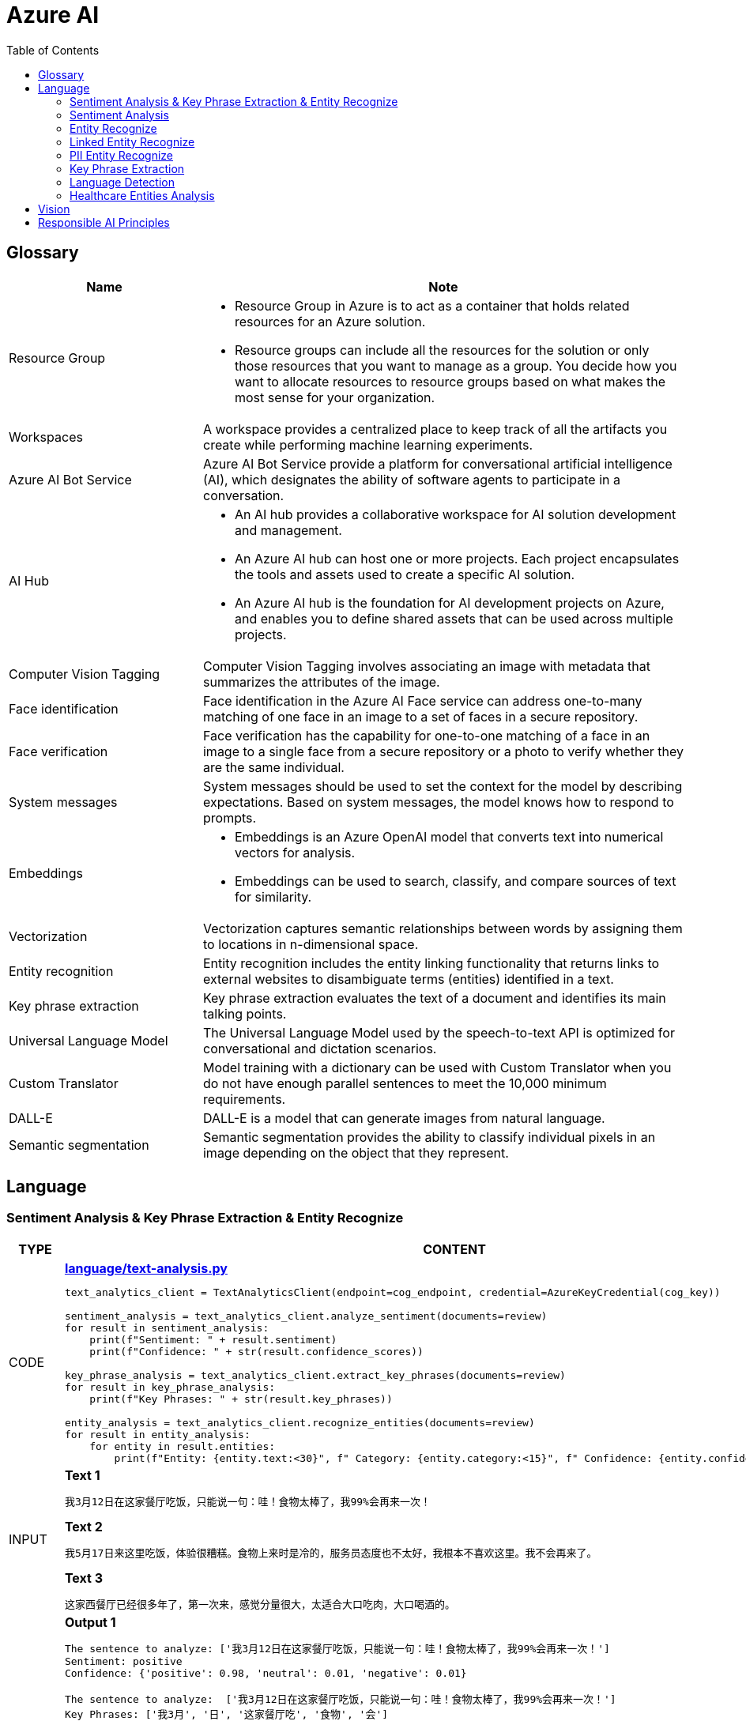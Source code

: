 = Azure AI 
:toc: manual

== Glossary

[cols="2,5a"]
|===
|Name |Note

|Resource Group
|
* Resource Group in Azure is to act as a container that holds related resources for an Azure solution. 
* Resource groups can include all the resources for the solution or only those resources that you want to manage as a group. You decide how you want to allocate resources to resource groups based on what makes the most sense for your organization.

|Workspaces
|A workspace provides a centralized place to keep track of all the artifacts you create while performing machine learning experiments.

|Azure AI Bot Service
|Azure AI Bot Service provide a platform for conversational artificial intelligence (AI), which designates the ability of software agents to participate in a conversation. 

|AI Hub
|
* An AI hub provides a collaborative workspace for AI solution development and management. 
* An Azure AI hub can host one or more projects. Each project encapsulates the tools and assets used to create a specific AI solution.
* An Azure AI hub is the foundation for AI development projects on Azure, and enables you to define shared assets that can be used across multiple projects. 

|Computer Vision Tagging
|Computer Vision Tagging involves associating an image with metadata that summarizes the attributes of the image.

|Face identification
|Face identification in the Azure AI Face service can address one-to-many matching of one face in an image to a set of faces in a secure repository. 

|Face verification 
|Face verification has the capability for one-to-one matching of a face in an image to a single face from a secure repository or a photo to verify whether they are the same individual. 

|System messages
|System messages should be used to set the context for the model by describing expectations. Based on system messages, the model knows how to respond to prompts. 

|Embeddings
|
* Embeddings is an Azure OpenAI model that converts text into numerical vectors for analysis. 
* Embeddings can be used to search, classify, and compare sources of text for similarity.

|Vectorization
|Vectorization captures semantic relationships between words by assigning them to locations in n-dimensional space.

|Entity recognition
|Entity recognition includes the entity linking functionality that returns links to external websites to disambiguate terms (entities) identified in a text.

|Key phrase extraction
|Key phrase extraction evaluates the text of a document and identifies its main talking points.

|Universal Language Model
|The Universal Language Model used by the speech-to-text API is optimized for conversational and dictation scenarios.

|Custom Translator 
|Model training with a dictionary can be used with Custom Translator when you do not have enough parallel sentences to meet the 10,000 minimum requirements. 

|DALL-E
|DALL-E is a model that can generate images from natural language.

|Semantic segmentation
|Semantic segmentation provides the ability to classify individual pixels in an image depending on the object that they represent. 
|===

== Language

=== Sentiment Analysis & Key Phrase Extraction & Entity Recognize

[cols="2,5a"]
|===
|TYPE |CONTENT

|CODE
|
[source, bash]
.*link:language/text-analysis.py[language/text-analysis.py]*
----
text_analytics_client = TextAnalyticsClient(endpoint=cog_endpoint, credential=AzureKeyCredential(cog_key))

sentiment_analysis = text_analytics_client.analyze_sentiment(documents=review)
for result in sentiment_analysis:
    print(f"Sentiment: " + result.sentiment)
    print(f"Confidence: " + str(result.confidence_scores))

key_phrase_analysis = text_analytics_client.extract_key_phrases(documents=review)
for result in key_phrase_analysis:
    print(f"Key Phrases: " + str(result.key_phrases))

entity_analysis = text_analytics_client.recognize_entities(documents=review)
for result in entity_analysis:
    for entity in result.entities:
        print(f"Entity: {entity.text:<30}", f" Category: {entity.category:<15}", f" Confidence: {entity.confidence_score:<4}")
----

|INPUT
|
[source, bash]
.*Text 1*
----
我3月12日在这家餐厅吃饭，只能说一句：哇！食物太棒了，我99%会再来一次！
----

[source, bash]
.*Text 2*
----
我5月17日来这里吃饭，体验很糟糕。食物上来时是冷的，服务员态度也不太好，我根本不喜欢这里。我不会再来了。
----

[source, bash]
.*Text 3*
----
这家西餐厅已经很多年了，第一次来，感觉分量很大，太适合大口吃肉，大口喝酒的。
----

|OUTPUT
|
[source, bash]
.*Output 1*
----
The sentence to analyze: ['我3月12日在这家餐厅吃饭，只能说一句：哇！食物太棒了，我99%会再来一次！']
Sentiment: positive
Confidence: {'positive': 0.98, 'neutral': 0.01, 'negative': 0.01}

The sentence to analyze:  ['我3月12日在这家餐厅吃饭，只能说一句：哇！食物太棒了，我99%会再来一次！']
Key Phrases: ['我3月', '日', '这家餐厅吃', '食物', '会']

The sentence to analyze:  ['我3月12日在这家餐厅吃饭，只能说一句：哇！食物太棒了，我99%会再来一次！']
Entity: 3月12日在                          Category: DateTime         Confidence: 0.98
Entity: 餐厅                              Category: Location         Confidence: 0.69
Entity: 99%                             Category: Quantity         Confidence: 1.0
----

[source, bash]
.*Output 2*
----
The sentence to analyze: ['我5月17日来这里吃饭，体验很糟糕。食物上来时是冷的，服务员态度也不太好，我根本不喜欢这里。我不会再来了。']
Sentiment: negative
Confidence: {'positive': 0.0, 'neutral': 0.08, 'negative': 0.91}

The sentence to analyze:  ['我5月17日来这里吃饭，体验很糟糕。食物上来时是冷的，服务员态度也不太好，我根本不喜欢这里。我不会再来了。']
Key Phrases: ['我5月', '日', '里吃', '食物', '务', '态度也不太好', '根本不', '我不会']

The sentence to analyze:  ['我5月17日来这里吃饭，体验很糟糕。食物上来时是冷的，服务员态度也不太好，我根本不喜欢这里。我不会再来了。']
Entity: 5月17日                           Category: DateTime         Confidence: 0.99
Entity: 服务员                             Category: PersonType       Confidence: 0.98
----

[source, bash]
.*Output 3*
----
The sentence to analyze: ['这家西餐厅已经很多年了，第一次来，感觉分量很大，太适合大口吃肉，大口喝酒的。']
Sentiment: positive
Confidence: {'positive': 0.92, 'neutral': 0.08, 'negative': 0.0}

The sentence to analyze:  ['这家西餐厅已经很多年了，第一次来，感觉分量很大，太适合大口吃肉，大口喝酒的。']
Key Phrases: ['这家西餐', '分', '大']

The sentence to analyze:  ['这家西餐厅已经很多年了，第一次来，感觉分量很大，太适合大口吃肉，大口喝酒的。']
Entity: 西餐厅                             Category: Location         Confidence: 0.71
Entity: 第一次                             Category: Quantity         Confidence: 0.97
----
|===

=== Sentiment Analysis

[cols="2,5a"]
|===
|TYPE |CONTENT 

|CODE
|
[source, bash]
.*link:language/sentiment.py[language/sentiment.py]*
----
text_analytics_client = TextAnalyticsClient(endpoint=endpoint, credential=AzureKeyCredential(key))
result = text_analytics_client.analyze_sentiment(documents, show_opinion_mining=True)
docs = [doc for doc in result if not doc.is_error]
for idx, doc in enumerate(docs):
    print(f"Overall sentiment: {doc.sentiment}")
----

|INPUT
|
[source, bash]
.*Input 1*
----
I had the best day of my life. I decided to go sky-diving and it made me appreciate my whole life so much more.
I developed a deep-connection with my instructor as well, and I feel as if I've made a life-long friend in her.
----

[source, bash]
.*Input 2*
----
This was a waste of my time. All of the views on this drop are extremely boring, all I saw was grass. 0/10 would not recommend to any divers, even first timers.
----

[source, bash]
.*Input 3*
----
This was pretty good! The sights were ok, and I had fun with my instructors! Can't complain too much about my experience.
----

[source, bash]
.*Input 4*
----
I only have one word for my experience: WOW!!! I can't believe I have had such a wonderful skydiving company right in my backyard this whole time! I will definitely be a repeat customer, and I want to take my grandmother skydiving too,
I know she'll love it!
----

|OUTPUT
|
[source, bash]
.*Output 1*
----
Overall sentiment: positive
----

[source, bash]
.*Output 2*
----
Overall sentiment: negative
----

[source, bash]
.*Output 3*
----
Overall sentiment: positive
----

[source, bash]
.*Output 4*
----
Overall sentiment: positive
----
|===

=== Entity Recognize

[cols="2,5a"]
|===
|TYPE |CONTENT 

|CODE
|
[source, bash]
.*link:language/recognize-entities.py[language/recognize-entities.py]*
----
text_analytics_client = TextAnalyticsClient(endpoint=endpoint, credential=AzureKeyCredential(key))
result = text_analytics_client.recognize_entities(reviews)
result = [review for review in result if not review.is_error]
organization_to_reviews: typing.Dict[str, typing.List[str]] = {}

for idx, review in enumerate(result):
    for entity in review.entities:
        print(f"Entity '{entity.text}' has category '{entity.category}'")
        if entity.category == 'Organization':
            organization_to_reviews.setdefault(entity.text, [])
            organization_to_reviews[entity.text].append(reviews[idx])

for organization, reviews in organization_to_reviews.items():
    print(
        "\n\nOrganization '{}' has left us the following review(s): {}".format(organization, "\n\n".join(reviews)
        )
    )
----

|INPUT
|
[source, bash]
.*Text 1*
----
I work for Foo Company, and we hired Contoso for our annual founding ceremony. The food was amazing and we all can't say enough good words about the quality and the level of service.
----

[source, bash]
.*Text 2*
----
We at the Foo Company re-hired Contoso after all of our past successes with the company.
Though the food was still great, I feel there has been a quality drop since their last timec atering for us. 
Is anyone else running into the same problem?
----

[source, bash]
.*Text 3*
----
Bar Company is over the moon about the service we received from Contoso, the best sliders ever!!!!
----

|OUTPUT
|
[source, bash]
----
Entity 'Foo Company' has category 'Organization'
Entity 'Contoso' has category 'Person'
Entity 'annual' has category 'DateTime'
Entity 'founding ceremony' has category 'Event'
Entity 'food' has category 'Product'
Entity 'Foo Company' has category 'Organization'
Entity 'Contoso' has category 'Person'
Entity 'food' has category 'Product'
Entity 'Bar Company' has category 'Organization'
Entity 'service' has category 'Skill'
Entity 'Contoso' has category 'Person'
Entity 'sliders' has category 'Product'


Organization 'Foo Company' has left us the following review(s): I work for Foo Company, and we hired Contoso for our annual founding ceremony. The food
    was amazing and we all can't say enough good words about the quality and the level of service.

We at the Foo Company re-hired Contoso after all of our past successes with the company.
    Though the food was still great, I feel there has been a quality drop since their last time
    catering for us. Is anyone else running into the same problem?


Organization 'Bar Company' has left us the following review(s): Bar Company is over the moon about the service we received from Contoso, the best sliders ever!!!!
----
|===

=== Linked Entity Recognize

[cols="2,5a"]
|===
|TYPE |CONTENT 

|CODE
|
[source, bash]
.*link:language/recognize_linked_entities.py[language/recognize_linked_entities.py]*
----
text_analytics_client = TextAnalyticsClient(endpoint=endpoint, credential=AzureKeyCredential(key))
result = text_analytics_client.recognize_linked_entities(documents)
docs = [doc for doc in result if not doc.is_error]
entity_to_url = {}
for doc in docs:
    for entity in doc.entities:
        print("Entity '{}' has been mentioned '{}' time(s)".format(
            entity.name, len(entity.matches)
        ))
        if entity.data_source == "Wikipedia":
            entity_to_url[entity.name] = entity.url
----

|INPUT
|
[source, bash]
----
Microsoft was founded by Bill Gates with some friends he met at Harvard. One of his friends,
Steve Ballmer, eventually became CEO after Bill Gates as well. Steve Ballmer eventually stepped
down as CEO of Microsoft, and was succeeded by Satya Nadella.
Microsoft originally moved its headquarters to Bellevue, Washington in January 1979, but is now
headquartered in Redmond
----

|OUTPUT
|
[source, bash]
----
Entity 'Microsoft' has been mentioned '3' time(s)
Entity 'Bill Gates' has been mentioned '2' time(s)
Entity 'Harvard University' has been mentioned '1' time(s)
Entity 'Steve Ballmer' has been mentioned '2' time(s)
Entity 'Chief executive officer' has been mentioned '2' time(s)
Entity 'Satya Nadella' has been mentioned '1' time(s)
Entity 'Bellevue, Washington' has been mentioned '1' time(s)
Entity 'Briann January' has been mentioned '1' time(s)
Entity 'Redmond, Washington' has been mentioned '1' time(s)
----
|===

=== PII Entity Recognize

[cols="2,5a"]
|===
|TYPE |CONTENT 

|CODE
|
[source, bash]
.*link:language/recognize_pii_entities.py[language/recognize_pii_entities.py]*
----
text_analytics_client = TextAnalyticsClient(endpoint=endpoint, credential=AzureKeyCredential(key))
result = text_analytics_client.recognize_pii_entities(documents)
docs = [doc for doc in result if not doc.is_error]
for idx, doc in enumerate(docs):
    print(f"Document text: {documents[idx]}")
    print(f"Redacted document text: {doc.redacted_text}")
    for entity in doc.entities:
        print("...Entity '{}' with category '{}' got redacted".format(
            entity.text, entity.category
        ))
----

|INPUT
|
[source, bash]
----
Parker Doe has repaid all of their loans as of 2020-04-25.
Their SSN is 859-98-0987. To contact them, use their phone number
555-555-5555. They are originally from Brazil and have Brazilian CPF number 998.214.865-68
----

|OUTPUT
|
[source, bash]
----
Document text: Parker Doe has repaid all of their loans as of 2020-04-25.
    Their SSN is 859-98-0987. To contact them, use their phone number
    555-555-5555. They are originally from Brazil and have Brazilian CPF number 998.214.865-68
Redacted document text: ********** has repaid all of their loans as of **********.
    Their SSN is ***********. To contact them, use their phone number
    ************. They are originally from Brazil and have Brazilian CPF number 998.214.865-68
...Entity 'Parker Doe' with category 'Organization' got redacted
...Entity '2020-04-25' with category 'DateTime' got redacted
...Entity '859-98-0987' with category 'USSocialSecurityNumber' got redacted
...Entity '555-555-5555' with category 'PhoneNumber' got redacted
----
|===

=== Key Phrase Extraction

[cols="2,5a"]
|===
|TYPE |CONTENT 

|CODE
|
[source, bash]
.*link:language/extract_key_phrases.py[language/extract_key_phrases.py]*
----
text_analytics_client = TextAnalyticsClient(endpoint=endpoint, credential=AzureKeyCredential(key))
result = text_analytics_client.extract_key_phrases(articles)
for idx, doc in enumerate(result):
    if not doc.is_error:
        print("Key phrases in article #{}: {}".format(
            idx + 1,
            ", ".join(doc.key_phrases)
        ))
----

|INPUT
|
[source, bash]
.*Text 1*
----
Washington, D.C. Autumn in DC is a uniquely beautiful season. The leaves fall from the trees
in a city chock-full of forests, leaving yellow leaves on the ground and a clearer view of the
blue sky above...
----

[source, bash]
.*Text 2*
----
Redmond, WA. In the past few days, Microsoft has decided to further postpone the start date of
its United States workers, due to the pandemic that rages with no end in sight...
----

[source, bash]
.*Text 3*
----
Redmond, WA. Employees at Microsoft can be excited about the new coffee shop that will open on campus
once workers no longer have to work remotely...
----

|OUTPUT
|
[source, bash]
----
Key phrases in article #1: D.C. Autumn, beautiful season, clearer view, blue sky, yellow leaves, Washington, DC, trees, city, forests, ground
Key phrases in article #2: United States workers, start date, Redmond, WA, past, days, Microsoft, pandemic, end, sight
Key phrases in article #3: new coffee shop, Redmond, WA, Employees, Microsoft, campus, workers
----
|===

=== Language Detection

[cols="2,5a"]
|===
|TYPE |CONTENT 

|CODE
|
[source, bash]
.*link:language/detect_language.py[language/detect_language.py]*
----
text_analytics_client = TextAnalyticsClient(endpoint=endpoint, credential=AzureKeyCredential(key))
result = text_analytics_client.detect_language(documents)
reviewed_docs = [doc for doc in result if not doc.is_error]

for idx, doc in enumerate(reviewed_docs):
    print("Review #{} is in '{}', which has ISO639-1 name '{}'\n".format(
        idx, doc.primary_language.name, doc.primary_language.iso6391_name
    ))
----

|INPUT
|
[source, bash]
.*Text 1*
----
The concierge Paulette was extremely helpful. Sadly when we arrived the elevator was broken, but with Paulette's help we barely noticed this inconvenience.
She arranged for our baggage to be brought up to our room with no extra charge and gave us a free meal to refurbish all of the calories we lost from
walking up the stairs :). Can't say enough good things about my experience!
----

[source, bash]
.*Text 2*
----
最近由于工作压力太大，我们决定去富酒店度假。那儿的温泉实在太舒服了，我跟我丈夫都完全恢复了工作前的青春精神！加油！
----

|OUTPUT
|
[source, bash]
----
Review #0 is in 'English', which has ISO639-1 name 'en'
Review #1 is in 'Chinese_Simplified', which has ISO639-1 name 'zh_chs'
----
|===

=== Healthcare Entities Analysis

[cols="2,5a"]
|===
|TYPE |CONTENT 

|CODE
|
[source, bash]
.*link:language/analyze_healthcare_entities.py[language/analyze_healthcare_entities.py]*
----
text_analytics_client = TextAnalyticsClient(
    endpoint=endpoint,
    credential=AzureKeyCredential(key),
)

poller = text_analytics_client.begin_analyze_healthcare_entities(documents)
result = poller.result()

docs = [doc for doc in result if not doc.is_error]

for doc in docs:
    for entity in doc.entities:
        print(f"Entity: {entity.text}")
        print(f"...Normalized Text: {entity.normalized_text}")
        print(f"...Category: {entity.category}")
        print(f"...Subcategory: {entity.subcategory}")
        print(f"...Offset: {entity.offset}")
        print(f"...Confidence score: {entity.confidence_score}")
        if entity.data_sources is not None:
            print("...Data Sources:")
            for data_source in entity.data_sources:
                print(f"......Entity ID: {data_source.entity_id}")
                print(f"......Name: {data_source.name}")
        if entity.assertion is not None:
            print("...Assertion:")
            print(f"......Conditionality: {entity.assertion.conditionality}")
            print(f"......Certainty: {entity.assertion.certainty}")
            print(f"......Association: {entity.assertion.association}")
    for relation in doc.entity_relations:
        print(f"Relation of type: {relation.relation_type} has the following roles")
        for role in relation.roles:
            print(f"...Role '{role.name}' with entity '{role.entity.text}'")
    print("------------------------------------------")

dosage_of_medication_relations = [
    entity_relation
    for doc in docs
    for entity_relation in doc.entity_relations if entity_relation.relation_type == HealthcareEntityRelation.DOSAGE_OF_MEDICATION
]
----

|INPUT
|
[source, bash]
.*Text 1*
----
Patient needs to take 100 mg of ibuprofen, and 3 mg of potassium. Also needs to take 10 mg of Zocor.
----

[source, bash]
.*Text 2*
----
Patient needs to take 50 mg of ibuprofen, and 2 mg of Coumadin.
----

|OUTPUT
|
[source, bash]
----
Entity: 100 mg
...Normalized Text: None
...Category: Dosage
...Subcategory: None
...Offset: 27
...Confidence score: 0.99
Entity: ibuprofen
...Normalized Text: ibuprofen
...Category: MedicationName
...Subcategory: None
...Offset: 37
...Confidence score: 1.0
...Data Sources:
......Entity ID: C0020740
......Name: UMLS
......Entity ID: 0000019879
......Name: AOD
......Entity ID: M01AE01
......Name: ATC
......Entity ID: 0046165
......Name: CCPSS
......Entity ID: 0000006519
......Name: CHV
......Entity ID: 2270-2077
......Name: CSP
......Entity ID: DB01050
......Name: DRUGBANK
......Entity ID: 1611
......Name: GS
......Entity ID: sh97005926
......Name: LCH_NW
......Entity ID: LP16165-0
......Name: LNC
......Entity ID: 40458
......Name: MEDCIN
......Entity ID: d00015
......Name: MMSL
......Entity ID: D007052
......Name: MSH
......Entity ID: WK2XYI10QM
......Name: MTHSPL
......Entity ID: C561
......Name: NCI
......Entity ID: 002377
......Name: NDDF
......Entity ID: CDR0000040475
......Name: PDQ
......Entity ID: x02MO
......Name: RCD
......Entity ID: 5640
......Name: RXNORM
......Entity ID: E-7772
......Name: SNM
......Entity ID: C-603C0
......Name: SNMI
......Entity ID: 387207008
......Name: SNOMEDCT_US
......Entity ID: m39860
......Name: USP
......Entity ID: MTHU000060
......Name: USPMG
......Entity ID: 4017840
......Name: VANDF
Entity: 3 mg
...Normalized Text: None
...Category: Dosage
...Subcategory: None
...Offset: 52
...Confidence score: 0.98
Entity: potassium
...Normalized Text: potassium
...Category: MedicationName
...Subcategory: None
...Offset: 60
...Confidence score: 1.0
...Data Sources:
......Entity ID: C0032821
......Name: UMLS
......Entity ID: 0000002435
......Name: AOD
......Entity ID: 1006930
......Name: CCPSS
......Entity ID: 0000010004
......Name: CHV
......Entity ID: 32051
......Name: CPM
......Entity ID: 2390-5099
......Name: CSP
......Entity ID: DB14500
......Name: DRUGBANK
......Entity ID: 2493
......Name: GS
......Entity ID: U003782
......Name: LCH
......Entity ID: sh85105593
......Name: LCH_NW
......Entity ID: LP15098-4
......Name: LNC
......Entity ID: 41250
......Name: MEDCIN
......Entity ID: 5321
......Name: MMSL
......Entity ID: D011188
......Name: MSH
......Entity ID: U000145
......Name: MTH
......Entity ID: RWP5GA015D
......Name: MTHSPL
......Entity ID: C765
......Name: NCI
......Entity ID: 000763
......Name: NDDF
......Entity ID: 39750
......Name: PSY
......Entity ID: X80D4
......Name: RCD
......Entity ID: 8588
......Name: RXNORM
......Entity ID: F-10530
......Name: SNM
......Entity ID: C-13500
......Name: SNMI
......Entity ID: 88480006
......Name: SNOMEDCT_US
......Entity ID: 4017695
......Name: VANDF
Entity: 10 mg
...Normalized Text: None
...Category: Dosage
...Subcategory: None
...Offset: 94
...Confidence score: 0.99
Entity: Zocor
...Normalized Text: Zocor
...Category: MedicationName
...Subcategory: None
...Offset: 103
...Confidence score: 1.0
...Data Sources:
......Entity ID: C0678181
......Name: UMLS
......Entity ID: 0000042766
......Name: CHV
......Entity ID: 5001-0024
......Name: CSP
......Entity ID: 1546
......Name: MMSL
......Entity ID: D019821
......Name: MSH
......Entity ID: C29454
......Name: NCI
......Entity ID: CDR0000455226
......Name: PDQ
......Entity ID: x03d7
......Name: RCD
......Entity ID: 196503
......Name: RXNORM
Relation of type: DosageOfMedication has the following roles
...Role 'Dosage' with entity '100 mg'
...Role 'Medication' with entity 'ibuprofen'
Relation of type: DosageOfMedication has the following roles
...Role 'Dosage' with entity '3 mg'
...Role 'Medication' with entity 'potassium'
Relation of type: DosageOfMedication has the following roles
...Role 'Dosage' with entity '10 mg'
...Role 'Medication' with entity 'Zocor'
------------------------------------------
Entity: 50 mg
...Normalized Text: None
...Category: Dosage
...Subcategory: None
...Offset: 27
...Confidence score: 0.99
Entity: ibuprofen
...Normalized Text: ibuprofen
...Category: MedicationName
...Subcategory: None
...Offset: 36
...Confidence score: 1.0
...Data Sources:
......Entity ID: C0020740
......Name: UMLS
......Entity ID: 0000019879
......Name: AOD
......Entity ID: M01AE01
......Name: ATC
......Entity ID: 0046165
......Name: CCPSS
......Entity ID: 0000006519
......Name: CHV
......Entity ID: 2270-2077
......Name: CSP
......Entity ID: DB01050
......Name: DRUGBANK
......Entity ID: 1611
......Name: GS
......Entity ID: sh97005926
......Name: LCH_NW
......Entity ID: LP16165-0
......Name: LNC
......Entity ID: 40458
......Name: MEDCIN
......Entity ID: d00015
......Name: MMSL
......Entity ID: D007052
......Name: MSH
......Entity ID: WK2XYI10QM
......Name: MTHSPL
......Entity ID: C561
......Name: NCI
......Entity ID: 002377
......Name: NDDF
......Entity ID: CDR0000040475
......Name: PDQ
......Entity ID: x02MO
......Name: RCD
......Entity ID: 5640
......Name: RXNORM
......Entity ID: E-7772
......Name: SNM
......Entity ID: C-603C0
......Name: SNMI
......Entity ID: 387207008
......Name: SNOMEDCT_US
......Entity ID: m39860
......Name: USP
......Entity ID: MTHU000060
......Name: USPMG
......Entity ID: 4017840
......Name: VANDF
Entity: 2 mg
...Normalized Text: None
...Category: Dosage
...Subcategory: None
...Offset: 51
...Confidence score: 1.0
Entity: Coumadin
...Normalized Text: Coumadin
...Category: MedicationName
...Subcategory: None
...Offset: 59
...Confidence score: 1.0
...Data Sources:
......Entity ID: C0699129
......Name: UMLS
......Entity ID: 0000044372
......Name: CHV
......Entity ID: 0397-0420
......Name: CSP
......Entity ID: 146
......Name: MMSL
......Entity ID: D014859
......Name: MSH
......Entity ID: C1658
......Name: NCI
......Entity ID: CDR0000039740
......Name: PDQ
......Entity ID: x02iF
......Name: RCD
......Entity ID: 202421
......Name: RXNORM
Relation of type: DosageOfMedication has the following roles
...Role 'Dosage' with entity '50 mg'
...Role 'Medication' with entity 'ibuprofen'
Relation of type: DosageOfMedication has the following roles
...Role 'Dosage' with entity '2 mg'
...Role 'Medication' with entity 'Coumadin'
----
|===

== Vision

[cols="2,5a"]
|===
|TYPE |CONTENT 

|CODE
|
[source, bash]
----

----

|INPUT
|
[source, bash]
----

----

|OUTPUT
|
[source, bash]
----

----
|===

[cols="2,5a"]
|===
|TYPE |CONTENT 

|CODE
|
[source, bash]
----

----

|INPUT
|
[source, bash]
----

----

|OUTPUT
|
[source, bash]
----

----
|===

== Responsible AI Principles

[cols="2,5a"]
|===
|Name |Note

|Fairness
|
* AI systems should treat all people fairly.
* How might an AI system allocate opportunities, resources, or information in ways that are fair to the humans who use it?

|Reliability and safety
|
* AI systems should perform reliably and safely.
* How might the system function well for people across different use conditions and contexts, including ones it was not originally intended for?

|Privacy and security
|
* AI systems should be secure and respect privacy.
* How might the system be designed to support privacy and security?

|Inclusiveness
|
* AI systems should empower everyone and engage people.
* How might the system be designed to be inclusive of people of all abilities?

|Transparency
|
* AI systems should be understandable.
* How might people misunderstand, misuse, or incorrectly estimate the capabilities of the system?

|Accountability
|
* People should be accountable for AI systems. 
* How can we create oversight so that humans can be accountable and in control?
|===

[cols="2,5a"]
|===
|ID |Practice

|01
|Which principle of responsible artificial intelligence (AI) raises awareness about the limitations of AI-based solutions?

*Transparency*

* Transparency provides clarity regarding the purpose of AI solutions, the way they work, as well as their limitations. 

|02
|Which principle of responsible artificial intelligence (AI) has the objective of ensuring that AI solutions benefit all parts of society regardless of gender or ethnicity?

*inclusiveness*

* The inclusiveness principle is meant to ensure that AI solutions empower and engage everyone, regardless of criteria such as physical ability, gender, sexual orientation, or ethnicity.

|03
|Which principle of responsible artificial intelligence (AI) involves evaluating and mitigating the bias introduced by the features of a model?

*fairness*

* Fairness involves evaluating and mitigating the bias introduced by the features of a model.

|04
|Which two principles of responsible artificial intelligence (AI) are most important when designing an AI system to manage healthcare data? Each correct answer presents part of the solution.

*accountability*, *privacy and security*

* The accountability principle states that AI systems are designed to meet any ethical and legal standards that are applicable. The system must be designed to ensure that privacy of the healthcare data is of the highest importance, including anonymizing data where applicable.

|05
|A company is currently developing driverless agriculture vehicles to help harvest crops. The vehicles will be deployed alongside people working in the crop fields, and as such, the company will need to carry out robust testing.

Which principle of responsible artificial intelligence (AI) is most important in this case?

*reliability and safety*

* The reliability and safety principles are of paramount importance here as it requires an AI system to work alongside people in a physical environment by using AI controlled machinery. The system must function safely, while ensuring no harm will come to human life.

|06
|You build a machine learning model by using the automated machine learning user interface (Ul). You need to ensure that the model meets the Microsoft transparency principle for responsible Al.What should you do?

*Enable Explain best model*

* Enabling explanations helps you understand how the model makes decisions, which is essential for trust and accountability, especially in critical applications like healthcare or finance.

|07
|The handling of unusual or missing values provided to an Al system is a consideration for the Microsoft _ principle for responsible AI.

*Reliability and safety*

|08
|You are designing an Al system that empowers everyone, including people who have hearing, visual, and other impairments. This is an example of which Microsoft guiding principle for responsible Al?

*inclusiveness*

|09
|
* *Reliability and safety* - Ensure that Al systems operate as they were originally designed, respond to unanticipated conditions, and resist harmful manipulation.
* *Accountability* - Implementing processes to ensure that decisions made by Al systems can be overridden by humans.
* *Privacy and security* - Provide consumers with information and controls over the collection, use, and storage of their data.

|10
|When developing an AI system for self-driving cars, the Microsoft _ principle for responsible AI should be applied to ensure consistent operation of the system during unexpected circumstances.

*Reliability and safety*

|11
|You are building an Al system. Which task should you include to ensure that the service meets the Microsoft transparency principle for responsible Al?

*Provide documentation to help developers debug code.*

|12
|What are six Microsoft guiding principles for responsible Al? Each correct answer presents a complete solution?

*fairness*, *reliability and safety*, *privacy and security*, *inclusiveness*, *transparency*, *accountability*

|13
|When you design an Al system to assess whether loans should be approved, the factors used to make the decision should be explainable. This is an example of which Microsoft guiding principle for responsible Al?

*transparency*

|14
|
* Providing an explanation of the outcome of a credit loan application is an example of the Microsoft *transparency* principle for responsible Al.
* A triage bot that prioritizes insurance claims based on injuries is an example of the Microsoft *privacy and security* principle for responsible Al.
* An Al solution that is offered at different prices for different sales territories is an example of the Microsoft *fairness* principle for responsible Al.

|15
|
* *fairness* - The system must not discriminate based on gender, race.
* *privacy and security* - Personal data must be visible only to approve.
* *transparency* - Automated decision-making processes must be recorded so that approved users can identify why a decision was made.

|16
|You are building an Al-based app. You need to ensure that the app uses the principles for responsible Al. Which two principles should you follow? Each correct answer presents part of the solution.

* *lmplement a process of Al model validation as part of the software review process*
* *Establish a risk governance committee that includes members of the legal team, members of the risk management team, and a privacy officer*

|17
|According to Microsoft's _ principle of responsible Al, Al systems should NOT reflect biases from the data sets that are used to train the systems.

*fairness*

|18
|Ensuring an Al system does not provide a prediction when important fields contain unusualor missing values is _ principle for responsible Al.

*reliability and safety*

|19
|Which statement is an example of a Microsoft responsible Al principle?

*Al systems must be transparent and inclusive*

|20
|
* *reliability and safety* - Al systems must consistently operate as intended, even under unexpected conditions.
* *privacy and security* - Al systems must protect and secure personal and businesses information

|21
|You have a natural language processing (NLP) model that was created by using data obtained without permission. Which Microsoft principle for responsible Al does this breach?

*privacy and security*

|22
|Ensuring an Al system does not provide a prediction when important fields contain unusual or missing values is _ principle for responsible Al.

*reliability and safety*

|23
|You have an Al-based loan approval system. During testing, you discover that the system has a gender bias. Which responsible Al principle does this violate?

*fairness*

|24
|
* *privacy and security* - A customer's personal information must be visible only to staff who are invoved in the decision-making process.
* *transparency* - The decision-making process must be recorded so that staff can identify the reasoning behind a particular quote.
* *inclusiveness* - The system must be accessible to customers who use screen readers or other assistive technology.


|25
|Your company is exploring the use of voice recognition technologies in its smart home devices. The company wants to identify any barriers that might unintentionally leave out specific user groups. This is an example of which Microsoft guiding principle for responsible Al?

*inclusiveness* 

|26
|What is an example of the Microsoft responsible Al principle of transparency?

* *helping users understand the decisions made by an Al system*

|===

